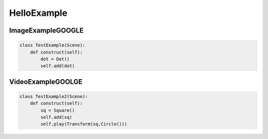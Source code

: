 HelloExample
============

ImageExampleGOOGLE
***********************

.. code-block:: python

    class TestExample(Scene):
        def construct(self):
            dot = Dot()
            self.add(dot)

.. raw:: html

    <img src="https://drive.google.com/u/0/uc?id=1MB_VIhCX5IRDLXNimyPZ0uqPRF68VZ21&export=download" style="width:560px;height:315px;">



VideoExampleGOOLGE
***********************

.. code-block:: python

    class TestExample2(Scene):
        def construct(self):
            sq = Square()
            self.add(sq)
            self.play(Transform(sq,Circle()))

.. raw:: html

    <video width="560" height="315" controls>
        <source src="https://drive.google.com/u/0/uc?id=1yCp-xKnjN1z_giJqw7oEmDXQN4b0EBcp&export=download" type="video/mp4">
    </video>

